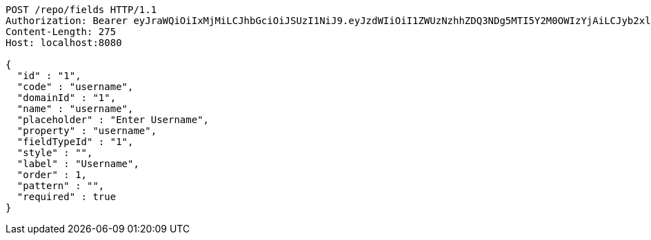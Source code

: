 [source,http,options="nowrap"]
----
POST /repo/fields HTTP/1.1
Authorization: Bearer eyJraWQiOiIxMjMiLCJhbGciOiJSUzI1NiJ9.eyJzdWIiOiI1ZWUzNzhhZDQ3NDg5MTI5Y2M0OWIzYjAiLCJyb2xlcyI6W10sImlzcyI6Im1tYWR1LmNvbSIsImdyb3VwcyI6W10sImF1dGhvcml0aWVzIjpbXSwiY2xpZW50X2lkIjoiMjJlNjViNzItOTIzNC00MjgxLTlkNzMtMzIzMDA4OWQ0OWE3IiwiZG9tYWluX2lkIjoiMCIsImF1ZCI6InRlc3QiLCJuYmYiOjE1OTQ0NDkyOTAsInVzZXJfaWQiOiIxMTExMTExMTEiLCJzY29wZSI6ImEuMS5maWVsZC5jcmVhdGUiLCJleHAiOjE1OTQ0NDkyOTUsImlhdCI6MTU5NDQ0OTI5MCwianRpIjoiZjViZjc1YTYtMDRhMC00MmY3LWExZTAtNTgzZTI5Y2RlODZjIn0.Z1hxaydyULh1V2gU3rkQnqlA6qDeU-3JTpurX-Qw-nrPukjmYwVJ7wFBVEDZsYRqQdMNTh_er4IpMGt2b3gn8TufgejIiTy-vBVSKxEw9mQHlE5TRi8UkhG25l_zIYvqtxXlH8NOYw14cPCmZxW1qHJwW30YJKKxtPr0owd-4ikQ3e81gmlGXU2fkshed1jIlKO6V3TKHlgaF3d9yVTosaJq0qgOnLX3Ug9T2sOpX-Q3DfMb185_u3uYrFizRINwefwy0hfdOsweI-SP62_nxatTnS1QDRzssUNECJXbcWuMGw487aJD5OmAPhm5wrX3nBGKs8QWSYLaSG17BV4svA
Content-Length: 275
Host: localhost:8080

{
  "id" : "1",
  "code" : "username",
  "domainId" : "1",
  "name" : "username",
  "placeholder" : "Enter Username",
  "property" : "username",
  "fieldTypeId" : "1",
  "style" : "",
  "label" : "Username",
  "order" : 1,
  "pattern" : "",
  "required" : true
}
----